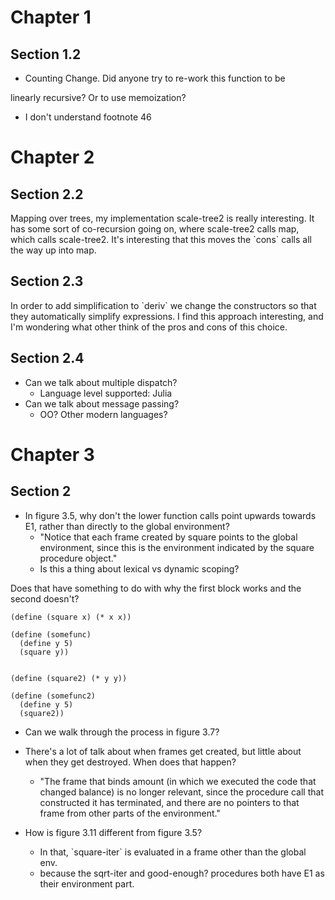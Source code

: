 * Chapter 1
** Section 1.2

- Counting Change. Did anyone try to re-work this function to be
linearly recursive? Or to use memoization?

- I don't understand footnote 46
* Chapter 2
** Section 2.2

Mapping over trees, my implementation scale-tree2 is really
interesting. It has some sort of co-recursion going on, where
scale-tree2 calls map, which calls scale-tree2. It's interesting that
this moves the `cons` calls all the way up into map.

** Section 2.3

In order to add simplification to `deriv` we change the constructors
so that they automatically simplify expressions. I find this approach
interesting, and I'm wondering what other think of the pros and cons
of this choice.

** Section 2.4

- Can we talk about multiple dispatch?
  - Language level supported: Julia
- Can we talk about message passing?
  - OO? Other modern languages?
* Chapter 3
** Section 2
- In figure 3.5, why don't the lower function calls point upwards
  towards E1, rather than directly to the global environment?
  - "Notice that each frame created by square points to the global
    environment, since this is the environment indicated by the square
    procedure object."
  - Is this a thing about lexical vs dynamic scoping?

Does that have something to do with why the first block works and the
second doesn't?

#+begin_src schem
(define (square x) (* x x))

(define (somefunc)
  (define y 5)
  (square y))


(define (square2) (* y y))

(define (somefunc2)
  (define y 5)
  (square2))
#+end_src

- Can we walk through the process in figure 3.7?

- There's a lot of talk about when frames get created, but little
  about when they get destroyed. When does that happen?
  - "The frame that binds amount (in which we executed the code that
    changed balance) is no longer relevant, since the procedure call
    that constructed it has terminated, and there are no pointers to
    that frame from other parts of the environment."

- How is figure 3.11 different from figure 3.5?
  - In that, `square-iter` is evaluated in a frame other than the global env.
  - because the sqrt-iter and good-enough? procedures both have E1 as
    their environment part.
